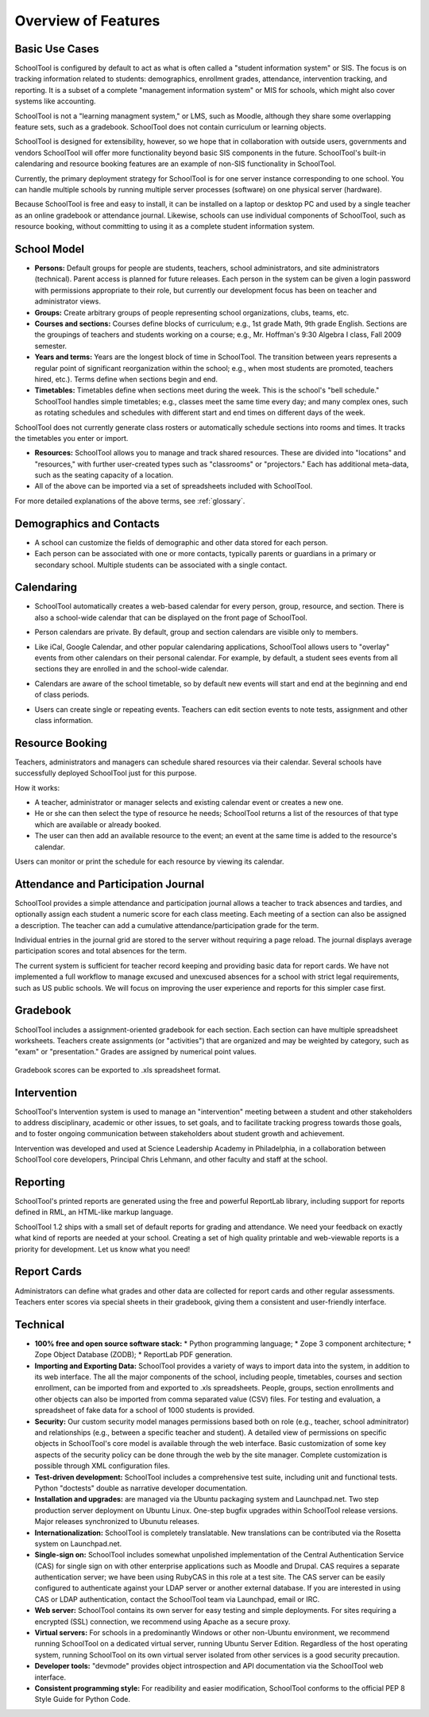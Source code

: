 Overview of Features
====================

Basic Use Cases
---------------

SchoolTool is configured by default to act as what is often called a "student information system" or SIS.  The focus is on tracking information related to students: demographics, enrollment grades, attendance, intervention tracking, and reporting.  It is a subset of a complete "management information system" or MIS for schools, which might also cover systems like accounting.  

SchoolTool is not a "learning managment system," or LMS, such as Moodle, although they share some overlapping feature sets, such as a gradebook.  SchoolTool does not contain curriculum or learning objects.

SchoolTool is designed for extensibility, however, so we hope that in collaboration with outside users, governments and vendors SchoolTool will offer more functionality beyond basic SIS components in the future.  SchoolTool's built-in calendaring and resource booking features are an example of non-SIS functionality in SchoolTool.

Currently, the primary deployment strategy for SchoolTool is for one server instance corresponding to one school.  You can handle multiple schools by running multiple server processes (software) on one physical server (hardware).  

Because SchoolTool is free and easy to install, it can be installed on a laptop or desktop PC and used by a single teacher as an online gradebook or attendance journal.  Likewise, schools can use individual components of SchoolTool, such as resource booking, without committing to using it as a complete student information system. 

School Model
------------

* **Persons:** Default groups for people are students, teachers, school administrators, and site administrators (technical).  Parent access is planned for future releases.  Each person in the system can be given a login password with permissions appropriate to their role, but currently our development focus has been on teacher and administrator views.

* **Groups:** Create arbitrary groups of people representing school organizations, clubs, teams, etc.  

* **Courses and sections:** Courses define blocks of curriculum; e.g., 1st grade Math, 9th grade English.  Sections are the groupings of teachers and students working on a course; e.g., Mr. Hoffman's 9:30 Algebra I class, Fall 2009 semester.  

* **Years and terms:** Years are the longest block of time in SchoolTool.  The transition between years represents a regular point of significant reorganization within the school; e.g., when most students are promoted, teachers hired, etc.).  Terms define when sections begin and end.

* **Timetables:** Timetables define when sections meet during the week.  This is the school's "bell schedule."  SchoolTool handles simple timetables; e.g., classes meet the same time every day; and many complex ones, such as rotating schedules and schedules with different start and end times on different days of the week.  

SchoolTool does not currently generate class rosters or automatically schedule sections into rooms and times.  It tracks the timetables you enter or import.

* **Resources:** SchoolTool allows you to manage and track shared resources.  These are divided into "locations" and "resources," with further user-created types such as "classrooms" or "projectors."  Each has additional meta-data, such as the seating capacity of a location.  

* All of the above can be imported via a set of spreadsheets included with SchoolTool.

For more detailed explanations of the above terms, see :ref:`glossary`.

Demographics and Contacts
-------------------------

* A school can customize the fields of demographic and other data stored for each person.

* Each person can be associated with one or more contacts, typically parents or guardians in a primary or secondary school.  Multiple students can be associated with a single contact.

Calendaring
-----------

* SchoolTool automatically creates a web-based calendar for every person, group, resource, and section.  There is also a school-wide calendar that can be displayed on the front page of SchoolTool. 

* Person calendars are private.  By default, group and section calendars are visible only to members.

* Like iCal, Google Calendar, and other popular calendaring applications, SchoolTool allows users to "overlay" events from other calendars on their personal calendar.  For example, by default, a student sees events from all sections they are enrolled in and the school-wide calendar.

* Calendars are aware of the school timetable, so by default new events will start and end at the beginning and end of class periods.

* Users can create single or repeating events.  Teachers can edit section events to note tests, assignment and other class information.

   .. image:: images/intrepid/calendar.png

Resource Booking
----------------

Teachers, administrators and managers can schedule shared resources via their calendar.  Several schools have successfully deployed SchoolTool just for this purpose.

How it works:

* A teacher, administrator or manager selects and existing calendar event or creates a new one.

* He or she can then select the type of resource he needs; SchoolTool returns a list of the resources of that type which are available or already booked. 

* The user can then add an available resource to the event; an event at the same time is added to the resource's calendar.

Users can monitor or print the schedule for each resource by viewing its calendar.

   .. image:: images/intrepid/resource.png

Attendance and Participation Journal
------------------------------------

SchoolTool provides a simple attendance and participation journal allows a teacher to track absences and tardies, and optionally assign each student a numeric score for each class meeting.  Each meeting of a section can also be assigned a description.  The teacher can add a cumulative attendance/participation grade for the term.

Individual entries in the journal grid are stored to the server without requiring a page reload.  The journal displays average participation scores and total absences for the term.  

The current system is sufficient for teacher record keeping and providing basic data for report cards.  We have not implemented a full workflow to manage excused and unexcused absences for a school with strict legal requirements, such as US public schools.  We will focus on improving the user experience and reports for this simpler case first.

   .. image:: images/intrepid/journal.png

Gradebook
---------

SchoolTool includes a assignment-oriented gradebook for each section.  Each section can have multiple spreadsheet worksheets.  Teachers create assignments (or "activities") that are organized and may be weighted by category, such as "exam" or "presentation."  Grades are assigned by numerical point values.  

   .. image:: images/intrepid/activity.png

Gradebook scores can be exported to .xls spreadsheet format.

Intervention
------------

SchoolTool's Intervention system is used to manage an "intervention" meeting between a student and other stakeholders to address disciplinary, academic or other issues, to set goals, and to facilitate tracking progress towards those goals, and to foster ongoing communication between stakeholders about student growth and achievement.

Intervention was developed and used at Science Leadership Academy in Philadelphia, in a collaboration between SchoolTool core developers, Principal Chris Lehmann, and other faculty and staff at the school.  

Reporting
---------

SchoolTool's printed reports are generated using the free and powerful ReportLab library, including support for reports defined in RML, an HTML-like markup language.

SchoolTool 1.2 ships with a small set of default reports for grading and attendance.  We need your feedback on exactly what kind of reports are needed at your school.  Creating a set of high quality printable and web-viewable reports is a priority for development.  Let us know what you need!

Report Cards
------------

Administrators can define what grades and other data are collected for report cards and other regular assessments.  Teachers enter scores via special sheets in their gradebook, giving them a consistent and user-friendly interface.

Technical
---------

* **100% free and open source software stack:**
  * Python programming language;
  * Zope 3 component architecture;
  * Zope Object Database (ZODB);
  * ReportLab PDF generation.

* **Importing and Exporting Data:**  SchoolTool provides a variety of ways to import data into the system, in addition to its web interface.  The all the major components of the school, including people, timetables, courses and section enrollment, can be imported from and exported to .xls spreadsheets.  People, groups, section enrollments and other objects can also be imported from comma separated value (CSV) files.  For testing and evaluation, a spreadsheet of fake data for a school of 1000 students is provided. 

* **Security:** Our custom security model manages permissions based both on role (e.g., teacher, school adminitrator) and relationships (e.g., between a specific teacher and student).  A detailed view of permissions on specific objects in SchoolTool's core model is available through the web interface.  Basic customization of some key aspects of the security policy can be done through the web by the site manager.  Complete customization is possible through XML configuration files.

* **Test-driven development:** SchoolTool includes a comprehensive test suite, including unit and functional tests.  Python "doctests" double as narrative developer documentation.

* **Installation and upgrades:** are managed via the Ubuntu packaging system and Launchpad.net.  Two step production server deployment on Ubuntu Linux.  One-step bugfix upgrades within SchoolTool release versions.  Major releases synchronized to Ubunutu releases.

* **Internationalization:** SchoolTool is completely translatable.  New translations can be contributed via the Rosetta system on Launchpad.net.

* **Single-sign on:** SchoolTool includes somewhat unpolished implementation of the Central Authentication Service (CAS) for single sign on with other enterprise applications such as Moodle and Drupal.  CAS requires a separate authentication server; we have been using RubyCAS in this role at a test site.  The CAS server can be easily configured to authenticate against your LDAP server or another external database.  If you are interested in using CAS or LDAP authentication, contact the SchoolTool team via Launchpad, email or IRC.

* **Web server:** SchoolTool contains its own server for easy testing and simple deployments.  For sites requiring a encrypted (SSL) connection, we recommend using Apache as a secure proxy.

* **Virtual servers:** For schools in a predominantly Windows or other non-Ubuntu environment, we recommend running SchoolTool on a dedicated virtual server, running Ubuntu Server Edition.  Regardless of the host operating system, running SchoolTool on its own virtual server isolated from other services is a good security precaution.

* **Developer tools:** "devmode" provides object introspection and API documentation via the SchoolTool web interface. 

* **Consistent programming style:** For readibility and easier modification, SchoolTool conforms to the official PEP 8 Style Guide for Python Code.


